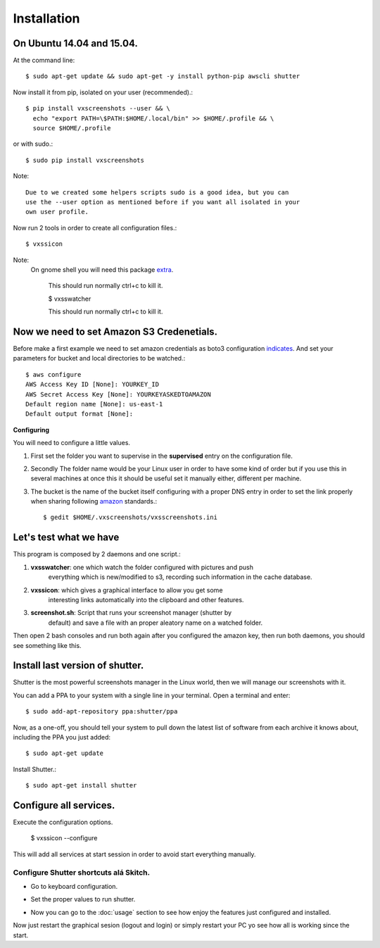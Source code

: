 .. highlight:: shell

============
Installation
============


On Ubuntu 14.04 and 15.04.
==========================

At the command line::

    $ sudo apt-get update && sudo apt-get -y install python-pip awscli shutter

Now install it from pip, isolated on your user (recommended).::

    $ pip install vxscreenshots --user && \
      echo "export PATH=\$PATH:$HOME/.local/bin" >> $HOME/.profile && \
      source $HOME/.profile

or with sudo.::

    $ sudo pip install vxscreenshots

Note::

    Due to we created some helpers scripts sudo is a good idea, but you can
    use the --user option as mentioned before if you want all isolated in your
    own user profile.

Now run 2 tools in order to create all configuration files.::

    $ vxssicon
    
Note:
   On gnome shell you will need this package extra_.

    This should run normally ctrl+c to kill it.

    $ vxsswatcher

    This should run normally ctrl+c to kill it.

**Now we need to set Amazon S3 Credenetials**.
==============================================

Before make a first example we need to set amazon credentials as boto3
configuration `indicates`_. And set your parameters for bucket and local
directories to be watched.::

    $ aws configure
    AWS Access Key ID [None]: YOURKEY_ID
    AWS Secret Access Key [None]: YOURKEYASKEDTOAMAZON
    Default region name [None]: us-east-1
    Default output format [None]:  

**Configuring**

You will need to configure a little values.

1. First set the folder you want to supervise in the **supervised** entry on the
   configuration file.
2. Secondly The folder name would be your Linux user in order to have some kind
   of order but if you use this in several machines at once this it should be
   useful set it manually either, different per machine.
3. The bucket is the name of the bucket itself configuring with a proper DNS
   entry in order to set the link properly when sharing following amazon_ 
   standards.::

    $ gedit $HOME/.vxscreenshots/vxsscreenshots.ini

**Let's test what we have**
===========================

This program is composed by 2 daemons and one script.:

1. **vxsswatcher**: one which watch the folder configured with pictures and push 
    everything which is new/modified to s3, recording such information in the 
    cache database.
2. **vxssicon**: which gives a graphical interface to allow you get some 
    interesting links automatically into the clipboard and other features.
3. **screenshot.sh**: Script that runs your screenshot manager (shutter by 
    default) and save a file with an proper aleatory name on a watched folder.

Then open 2 bash consoles and run both again after you configured the amazon 
key, then run both daemons, you should see something like this.

.. image:: http://screenshots.vauxoo.com/oem/testing_vxscreenshots.png
    :width: 800px
    :alt: How desktop looks like
    :align: center


Install last version of shutter.
================================

Shutter is the most powerful screenshots manager in the Linux world, then we 
will manage our screenshots with it.

You can add a PPA to your system with a single line in your terminal. Open a 
terminal and enter::

    $ sudo add-apt-repository ppa:shutter/ppa

Now, as a one-off, you should tell your system to pull down the latest list of 
software from each archive it knows about, including the PPA you just added::

    $ sudo apt-get update

Install Shutter.::

    $ sudo apt-get install shutter

Configure all services.
=======================

Execute the configuration options.

    $ vxssicon --configure

This will add all services at start session in order to avoid start everything 
manually.

Configure Shutter shortcuts alá Skitch.
---------------------------------------

* Go to keyboard configuration.


.. image:: http://screenshots.vauxoo.com/oem/c8ebcf-403x318.png
   :width: 400
   :alt: alternate text


* Set the proper values to run shutter.

.. image:: http://screenshots.vauxoo.com/oem/81197c-931x552.png
   :width: 400
   :alt: alternate text

* Now you can go to the :doc:`usage` section to see how enjoy the features just
  configured and installed.

Now just restart the graphical sesion (logout and login) or simply restart your
PC yo see how all is working since the start.

.. _indicates: http://boto3.readthedocs.org/en/latest/guide/configuration.html#shared-credentials-file
.. _amazon: http://docs.aws.amazon.com/AmazonS3/latest/dev/website-hosting-custom-domain-walkthrough.html
.. _this: http://shutter-project.org/faq-help/set-shutter-as-the-default-screenshot-tool/
.. _extra: https://extensions.gnome.org/extension/615/appindicator-support/
